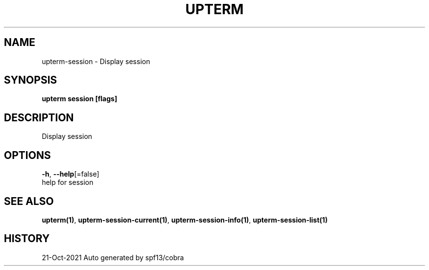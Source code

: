 .TH "UPTERM" "1" "Oct 2021" "Upterm 0.6.7" "Upterm Manual" 
.nh
.ad l


.SH NAME
.PP
upterm\-session \- Display session


.SH SYNOPSIS
.PP
\fBupterm session [flags]\fP


.SH DESCRIPTION
.PP
Display session


.SH OPTIONS
.PP
\fB\-h\fP, \fB\-\-help\fP[=false]
    help for session


.SH SEE ALSO
.PP
\fBupterm(1)\fP, \fBupterm\-session\-current(1)\fP, \fBupterm\-session\-info(1)\fP, \fBupterm\-session\-list(1)\fP


.SH HISTORY
.PP
21\-Oct\-2021 Auto generated by spf13/cobra
